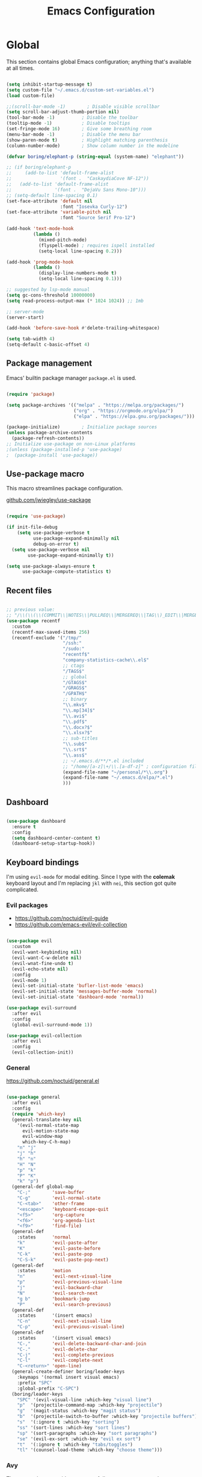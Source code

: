 #+TITLE: Emacs Configuration
#+PROPERTY: header-args:emacs-lisp :tangle .emacs.d/init.el
#+STARTUP: content

* Global

This section contains global Emacs configuration; anything that's available at all times.

#+begin_src emacs-lisp

  (setq inhibit-startup-message t)
  (setq custom-file "~/.emacs.d/custom-set-variables.el")
  (load custom-file)

  ;;(scroll-bar-mode -1)        ; Disable visible scrollbar
  (setq scroll-bar-adjust-thumb-portion nil)
  (tool-bar-mode -1)          ; Disable the toolbar
  (tooltip-mode -1)           ; Disable tooltips
  (set-fringe-mode 16)        ; Give some breathing room
  (menu-bar-mode -1)          ; Disable the menu bar
  (show-paren-mode t)         ; Highlight matching parenthesis
  (column-number-mode)        ; Show column number in the modeline

  (defvar boring/elephant-p (string-equal (system-name) "elephant"))

  ;; (if boring/elephant-p
  ;;     (add-to-list 'default-frame-alist
  ;;                  '(font .  "CaskaydiaCove NF-12"))
  ;;   (add-to-list 'default-frame-alist
  ;;                '(font .  "DejaVu Sans Mono-10")))
  ;; (setq-default line-spacing 0.1)
  (set-face-attribute 'default nil
                      :font "Iosevka Curly-12")
  (set-face-attribute 'variable-pitch nil
                      :font "Source Serif Pro-12")

  (add-hook 'text-mode-hook
            (lambda ()
              (mixed-pitch-mode)
              (flyspell-mode) ; requires ispell installed
              (setq-local line-spacing 0.2)))

  (add-hook 'prog-mode-hook
            (lambda ()
              (display-line-numbers-mode t)
              (setq-local line-spacing 0.1)))

  ;; suggested by lsp-mode manual
  (setq gc-cons-threshold 10000000)
  (setq read-process-output-max (* 1024 1024)) ;; 1mb

  ;; server-mode
  (server-start)

  (add-hook 'before-save-hook #'delete-trailing-whitespace)

  (setq tab-width 4)
  (setq-default c-basic-offset 4)

#+end_src

** Package management

Emacs' builtin package manager ~package.el~ is used.

#+begin_src emacs-lisp

  (require 'package)

  (setq package-archives '(("melpa" . "https://melpa.org/packages/")
                           ("org" . "https://orgmode.org/elpa/")
                           ("elpa" . "https://elpa.gnu.org/packages/")))

  (package-initialize)        ; Initialize package sources
  (unless package-archive-contents
    (package-refresh-contents))
  ;; Initialize use-package on non-Linux platforms
  ;(unless (package-installed-p 'use-package)
  ;  (package-install 'use-package))

#+end_src

** Use-package macro

This macro streamlines package configuration.

[[https://github.com/jwiegley/use-package][github.com/jwiegley/use-package]]

#+begin_src emacs-lisp

  (require 'use-package)

  (if init-file-debug
      (setq use-package-verbose t
            use-package-expand-minimally nil
            debug-on-error t)
    (setq use-package-verbose nil
          use-package-expand-minimally t))

  (setq use-package-always-ensure t
        use-package-compute-statistics t)

#+end_src

** Recent files

#+begin_src emacs-lisp

  ;; previous value:
  ;; "/\\(\\(\\(COMMIT\\|NOTES\\|PULLREQ\\|MERGEREQ\\|TAG\\)_EDIT\\|MERGE_\\|\\)MSG\\|\\(BRANCH\\|EDIT\\)_DESCRIPTION\\)\\'"
  (use-package recentf
    :custom
    (recentf-max-saved-items 256)
    (recentf-exclude '("/tmp/"
                       "/ssh:"
                       "/sudo:"
                       "recentf$"
                       "company-statistics-cache\\.el$"
                       ;; ctags
                       "/TAGS$"
                       ;; global
                       "/GTAGS$"
                       "/GRAGS$"
                       "/GPATH$"
                       ;; binary
                       "\\.mkv$"
                       "\\.mp[34]$"
                       "\\.avi$"
                       "\\.pdf$"
                       "\\.docx?$"
                       "\\.xlsx?$"
                       ;; sub-titles
                       "\\.sub$"
                       "\\.srt$"
                       "\\.ass$"
                       ;; ~/.emacs.d/**/*.el included
                       ;; "/home/[a-z]\+/\\.[a-df-z]" ; configuration file should not be excluded
                       (expand-file-name "~/personal/*\\.org")
                       (expand-file-name "~/.emacs.d/elpa/*.el")
                       )))

#+end_src

** Dashboard

#+begin_src emacs-lisp

  (use-package dashboard
    :ensure t
    :config
    (setq dashboard-center-content t)
    (dashboard-setup-startup-hook))

#+end_src

** Keyboard bindings

I'm using ~evil-mode~ for modal editing. Since I type with the *colemak* keyboard layout and I'm replacing =jkl= with =nei=, this section got quite complicated.

*** Evil packages

- [[https://github.com/noctuid/evil-guide][https://github.com/noctuid/evil-guide]]
- [[https://github.com/emacs-evil/evil-collection][https://github.com/emacs-evil/evil-collection]]

#+begin_src emacs-lisp

  (use-package evil
    :custom
    (evil-want-keybinding nil)
    (evil-want-C-w-delete nil)
    (evil-wnat-fine-undo t)
    (evil-echo-state nil)
    :config
    (evil-mode 1)
    (evil-set-initial-state 'bufler-list-mode 'emacs)
    (evil-set-initial-state 'messages-buffer-mode 'normal)
    (evil-set-initial-state 'dashboard-mode 'normal))

  (use-package evil-surround
    :after evil
    :config
    (global-evil-surround-mode 1))

  (use-package evil-collection
    :after evil
    :config
    (evil-collection-init))

#+end_src

*** General

[[https://github.com/noctuid/general.el][https://github.com/noctuid/general.el]]

#+begin_src emacs-lisp

  (use-package general
    :after evil
    :config
    (require 'which-key)
    (general-translate-key nil
      '(evil-normal-state-map
        evil-motion-state-map
        evil-window-map
        which-key-C-h-map)
      "n" "j"
      "j" "h"
      "h" "n"
      "H" "N"
      "p" "k"
      "P" "K"
      "k" "p")
    (general-def global-map
      "C-;"        'save-buffer
      "C-g"        'evil-normal-state
      "C-<tab>"    'other-frame
      "<escape>"   'keyboard-escape-quit
      "<f5>"       'org-capture
      "<f6>"       'org-agenda-list
      "<f9>"       'find-file)
    (general-def
      :states      'normal
      "k"          'evil-paste-after
      "K"          'evil-paste-before
      "C-k"        'evil-paste-pop
      "C-S-k"      'evil-paste-pop-next)
    (general-def
      :states      'motion
      "n"          'evil-next-visual-line
      "p"          'evil-previous-visual-line
      "j"          'evil-backward-char
      "N"          'evil-search-next
      "g b"        'bookmark-jump
      "P"          'evil-search-previous)
    (general-def
      :states      '(insert emacs)
      "C-n"        'evil-next-visual-line
      "C-p"        'evil-previous-visual-line)
    (general-def
      :states      '(insert visual emacs)
      "C-,"        'evil-delete-backward-char-and-join
      "C-."        'evil-delete-char
      "C-j"        'evil-complete-previous
      "C-l"        'evil-complete-next
      "C-<return>" 'open-line)
    (general-create-definer boring/leader-keys
      :keymaps '(normal insert visual emacs)
      :prefix "SPC"
      :global-prefix "C-SPC")
    (boring/leader-keys
      "SPC" '(evil-visual-line :which-key "visual line")
      "p"  '(projectile-command-map :which-key "projectile")
      "g"  '(magit-status :which-key "magit status")
      "b"  '(projectile-switch-to-buffer :which-key "projectile buffers")
      "s"  '(:ignore t :which-key "sorting")
      "ss" '(sort-lines :which-key "sort lines")
      "sp" '(sort-paragraphs :which-key "sort paragraphs")
      "se" '(evil-ex-sort :which-key "evil ex sort")
      "t"  '(:ignore t :which-key "tabs/toggles")
      "tl" '(counsel-load-theme :which-key "choose theme")))

#+end_src

*** Avy

The avy package provides some usefull movement commands.

#+begin_src emacs-lisp

  (use-package avy
    :custom
    ((avy-keys '(?d ?h ?o ?r ?i ?s ?e ?k ?a ?t ?l ?n ?u)))
    :config
    (general-def
      :states 'motion
      "/"          'evil-avy-goto-word-1
      "?"          'evil-avy-goto-line))

#+end_src

*** Hydra

[[https://github.com/abo-abo/hydra][https://github.com/abo-abo/hydra]]

#+begin_src emacs-lisp

  (use-package hydra)

  (defhydra hydra-text-scale (:timeout 4)
    "scale text"
    ("n" text-scale-increase "in")
    ("p" text-scale-decrease "out")
    ("RET" nil "finished" :exit t))

  (boring/leader-keys
    "ts" '(hydra-text-scale/body :which-key "scale text"))

#+end_src

** Completion

#+begin_src emacs-lisp

  (use-package counsel
    :init
    (counsel-mode))

  (use-package counsel-projectile
    :config (counsel-projectile-mode))

  (use-package ivy
    :diminish
    :bind (("C-s" . swiper)
           :map ivy-minibuffer-map
           ("TAB" . ivy-alt-done)
           ("C-l" . ivy-alt-done)
           :map ivy-switch-buffer-map
           ("C-l" . ivy-done)
           ("C-d" . ivy-switch-buffer-kill)
           :map ivy-reverse-i-search-map
           ("C-k" . ivy-previous-line)
           ("C-d" . ivy-reverse-i-search-kill))
    :config
    (setq ivy-use-virtual-buffers t)
    (ivy-mode 1))

  (use-package ivy-rich
    :init
    (ivy-rich-mode 1))

  (use-package keyfreq
    :config
    (keyfreq-mode 1)
    (keyfreq-autosave-mode 1))

#+end_src

** Yasnippet

#+begin_src emacs-lisp

  (use-package yasnippet
    :config
    (yas-global-mode))

#+end_src

** Auto-Reverting Changed Files

#+begin_src emacs-lisp

  ;; Revert Dired and other buffers
  (setq global-auto-revert-non-file-buffers t)

  ;; Revert buffers when the underlying file has changed
  (global-auto-revert-mode 1)

#+end_src

** Help

#+begin_src emacs-lisp

  (use-package helpful
    :custom
    (counsel-describe-function-function #'helpful-callable)
    (counsel-describe-variable-function #'helpful-variable)
    :bind
    ([remap describe-function] . counsel-describe-function)
    ([remap describe-command]  . helpful-command)
    ([remap describe-variable] . counsel-describe-variable)
    ([remap describe-key]      . helpful-key))

  (use-package which-key
    :diminish which-key-mode
    :config
    ;; (setq which-key-show-early-on-C-h t)
    ;; (setq which-key-idle-delay 100)
    ;; (setq which-key-idle-secondary-delay 0.8)
    ;; does not work with evil operators :(
    ;; (setq which-key-show-operator-state-maps t)
    (setq which-key-sort-order 'which-key-local-then-key-order)
    (which-key-mode))

#+end_src

* Graphics

** Mini-frame

#+begin_src emacs-lisp

  (setq x-gtk-resize-child-frames 'resize-mode)

  (use-package mini-frame
    :config (mini-frame-mode)
    :custom
    (mini-frame-show-parameters
     '((top . 100)
       (width . 0.7)
       (left . 0.5))))

#+end_src

** All the icons

The first time the configuration is loaded on a new machine,  the command =all-the-icons-install-fonts= must be called to install the icons.

#+begin_src emacs-lisp

  (use-package all-the-icons
    :if (display-graphic-p)
    :commands (all-the-icons-install-fonts)
    :custom
    (all-the-icons-default-adjust 0.5)
    (all-the-icons-scale-factor 0.9)
    :init
    (unless (find-font (font-spec :name "all-the-icons"))
      (all-the-icons-install-fonts t)))

  (use-package all-the-icons-dired
    :if (display-graphic-p)
    :hook (dired-mode . all-the-icons-dired-mode))

#+end_src

** Doom

#+begin_src emacs-lisp

  (use-package doom-modeline
    :init (doom-modeline-mode 1)
    :custom
    (doom-modeline-height 24)
    (doom-modeline-hud t))

  (use-package doom-themes
    :config
    (setq doom-themes-enable-bold t
          doom-themes-enable-italic t)
    ;;(load-theme 'doom-monokai-classic t)
    (if boring/elephant-p
        (load-theme 'doom-Iosvkem)
      (load-theme 'doom-old-hope t))
    (doom-themes-visual-bell-config)
    (doom-themes-org-config))

#+end_src

** Solaire

#+begin_src emacs-lisp

  (use-package solaire-mode
    ;; Ensure solaire-mode is running in all solaire-mode buffers
    :hook (change-major-mode . turn-on-solaire-mode)
    ;; ...if you use auto-revert-mode, this prevents solaire-mode from turning
    ;; itself off every time Emacs reverts the file
    :hook (after-revert . turn-on-solaire-mode)
    ;; To enable solaire-mode unconditionally for certain modes:
    :hook (ediff-prepare-buffer . solaire-mode)
    ;; Highlight the minibuffer when it is activated:
    ;;:hook (minibuffer-setup . solaire-mode-in-minibuffer)
    :config
    ;; The bright and dark background colors are automatically swapped the
    ;; first time solaire-mode is activated. Namely, the backgrounds of the
    ;; `default` and `solaire-default-face` faces are swapped. This is done
    ;; because the colors are usually the wrong way around. If you don't
    ;; want this, you can disable it:
    (setq solaire-mode-auto-swap-bg nil)
    (solaire-global-mode +1))

#+end_src

** Writeroom

#+begin_src emacs-lisp

  (boring/leader-keys
    "w"  '(writeroom-mode :which-key "toggle writeroom mode"))

  (use-package writeroom-mode
    :diminish
    :commands (writeroom-mode))

#+end_src

* Programming

** Magit git interface

#+begin_src emacs-lisp

  (use-package magit
    :ensure-system-package git
    :custom
    (magit-display-buffer-function #'magit-display-buffer-same-window-except-diff-v1)
    :config
    (general-def
      :states '(normal visual)
      :keymaps 'magit-mode-map
      "n" 'evil-next-visual-line
      "j" 'evil-backward-char
      "p" 'evil-previous-visual-line
      "h" 'evil-search-next))

#+end_src

** Projectile

#+begin_src emacs-lisp

  (use-package projectile
    :diminish projectile-mode
    :config (projectile-mode +1)
    :custom ((projectile-completion-system 'ivy))
    :bind-keymap
    ("C-c p" . projectile-command-map)
    :init
    ;; NOTE: Set this to the folder where you keep your Git repos!
    (when (file-directory-p "~/projects")
      (setq projectile-project-search-path '("~/projects")))
    (setq projectile-switch-project-action #'projectile-dired))

#+end_src

** Language servers

#+begin_src emacs-lisp

  (use-package lsp-mode
    :init
    (setq lsp-keymap-prefix "C-c l")
    (use-package company)
    :hook ((haskell-mode . lsp-deffered)
           (interactive-haskell-mode . lsp-deferred)
           (lsp-mode . lsp-enable-which-key-integration)))
    ;; :config
    ;; (lsp-enable-which-key-integration t))

  (use-package lsp-ui :commands lsp-ui-mode)
  (use-package lsp-ivy :commands lsp-ivy-workspace-symbol)
  (use-package lsp-treemacs :commands lsp-treemacs-errors-list)

#+end_src

** Haskell

#+begin_src emacs-lisp

  (use-package lsp-haskell)

  (use-package haskell-mode
    ;; :hook ((haskell-mode . lsp-deferred)
    ;;        (interactive-haskell-mode . lsp-deferred))
    :custom
    ((haskell-mode-hook '(capitalized-words-mode
                          ;; haskell-indent-mode
                          haskell-indentation-mode
                          interactive-haskell-mode
                          flycheck-mode))
     (haskell-process-type 'stack-ghci)))

#+end_src

** Elm

#+begin_src emacs-lisp

  (use-package elm-mode
    :config
    (setq elm-package-json "elm.json")
    (setq elm-tags-regexps "/home/boring/.guix-profile/share/emacs/site-lisp/elm-tags.el")
    (setq elm-sort-imports-on-save t)
    (setq elm-tags-on-save t))

#+end_src

* Org mode

#+begin_src emacs-lisp

  (defun efs/org-mode-setup ()
    (org-indent-mode)
    (visual-line-mode 1))

  (defun boring/org-font-setup ()
    ;; Fontify the list hyphen and replace it with bullet
    (font-lock-add-keywords
     'org-mode
     '(("^ *\\([-]\\) "
        (0 (prog1 nil (compose-region (match-beginning 1)
                                      (match-end 1)
                                      "•"))))))

    ;; Set faces for heading levels
    (dolist (face '((outline-1 . 1.3)
                    (outline-2 . 1.2)
                    (outline-3 . 1.13)
                    (outline-4 . 1.1)
                    (outline-5 . 1.1)
                    (outline-6 . 1.1)
                    (outline-7 . 1.1)
                    (outline-8 . 1.1)))
      (set-face-attribute (car face) nil
                          :weight 'bold
                          :height (cdr face)))

    ;; Make sure org-indent face is available
    (require 'org-indent))

  (use-package org
    :hook (org-mode . efs/org-mode-setup)
    :config
    (boring/org-font-setup)
    (require 'org-habit)
    (add-to-list 'org-modules 'org-habit)
    (general-translate-key 'normal 'outline-mode-map
      "C-n" "C-j"
      "C-p" "C-k"
      "M-j" "M-h"
      "M-n" "M-j"
      "M-p" "M-k")
    (org-babel-do-load-languages
     'org-babel-load-languages
     '((haskell . t)))
    :custom
    (org-hide-emphasis-markers t)
    (org-ellipsis " ▾")
    (org-agenda-start-with-log-mode t)
    (org-log-done 'time)
    (org-log-into-drawer t)
    (org-agenda-diary-file "~/personal/diary.org")
    (org-agenda-files '("~/personal/")))

  (use-package org-bullets
    :after org
    :hook (org-mode . org-bullets-mode)
    :custom
    (org-bullets-bullet-list '("◉" "○" "●" "○" "●" "○" "●")))

  (defun efs/org-mode-visual-fill ()
    (setq visual-fill-column-width 100
          visual-fill-column-center-text t)
    (visual-fill-column-mode 1))

  (use-package visual-fill-column
    :hook (org-mode . efs/org-mode-visual-fill))

  ;; Show hidden emphasis markers
  (use-package org-appear
    :hook (org-mode . org-appear-mode))

#+end_src

** Org Roam

More information can be found in the org roam [[https://www.orgroam.com/manual.html][manual]].

#+begin_src emacs-lisp

  (use-package org-roam
    :init
    (setq org-roam-v2-ack t)
    :custom
    (org-roam-directory "~/org-roam")
    :config
    (org-roam-setup)
    :bind (:map org-mode-map
           ("C-c n i"   . org-roam-node-insert)))

  (boring/leader-keys
    "n"     '(:ignore t :which-key "org-roam")
    "n f"   '(org-roam-node-find :which-key "find node")
    "n n"   '(org-roam-capture :which-key "capture node")
    "n c"   '(org-roam-dailies-capture-today :which-key "daily: capture today")
    "n C r" '(org-roam-dailies-capture-tomorrow :which-key "daily: capture tomorrow")
    "n d"   '(org-roam-dailies-goto-date :which-key "daily: goto data")
    "n t"   '(org-roam-dailies-goto-today :which-key "daily: goto today")
    "n y"   '(org-roam-dailies-goto-yesterday :which-key "daily: goto yesterday")
    "n r"   '(org-roam-dailies-goto-tomorrow :which-key "daily: goto tomorrow")
    "n g"   '(org-roam-graph :which-key "graph"))

#+end_src

* Dired

#+begin_src emacs-lisp

  (use-package dired
    :ensure nil
    ;; :straight nil
    :defer 1
    :commands (dired dired-jump)
    :config
    (setq dired-listing-switches "-agho --group-directories-first"
          dired-omit-files "\\`[.]?#\\|\\`[.].*\\'"
          dired-omit-verbose nil
          dired-hide-details-hide-symlink-targets nil
          delete-by-moving-to-trash t)

    (autoload 'dired-omit-mode "dired-x")

    (add-hook 'dired-load-hook
              (lambda ()
                (interactive)
                (dired-collapse)))

    (add-hook 'dired-mode-hook
              (lambda ()
                (interactive)
                (dired-omit-mode 1)
                (dired-hide-details-mode 1)
                (s-equals? "/gnu/store/" (expand-file-name default-directory))
                (all-the-icons-dired-mode 1)
                (hl-line-mode 1)))

    (use-package dired-rainbow
      :defer 2
      :config
      (dired-rainbow-define-chmod directory "#6cb2eb" "d.*")
      (dired-rainbow-define html "#eb5286" ("css" "less" "sass" "scss" "htm" "html" "jhtm" "mht" "eml" "mustache" "xhtml"))
      (dired-rainbow-define xml "#f2d024" ("xml" "xsd" "xsl" "xslt" "wsdl" "bib" "json" "msg" "pgn" "rss" "yaml" "yml" "rdata"))
      (dired-rainbow-define document "#9561e2" ("docm" "doc" "docx" "odb" "odt" "pdb" "pdf" "ps" "rtf" "djvu" "epub" "odp" "ppt" "pptx"))
      (dired-rainbow-define markdown "#ffed4a" ("org" "etx" "info" "markdown" "md" "mkd" "nfo" "pod" "rst" "tex" "textfile" "txt"))
      (dired-rainbow-define database "#6574cd" ("xlsx" "xls" "csv" "accdb" "db" "mdb" "sqlite" "nc"))
      (dired-rainbow-define media "#de751f" ("mp3" "mp4" "mkv" "MP3" "MP4" "avi" "mpeg" "mpg" "flv" "ogg" "mov" "mid" "midi" "wav" "aiff" "flac"))
      (dired-rainbow-define image "#f66d9b" ("tiff" "tif" "cdr" "gif" "ico" "jpeg" "jpg" "png" "psd" "eps" "svg"))
      (dired-rainbow-define log "#c17d11" ("log"))
      (dired-rainbow-define shell "#f6993f" ("awk" "bash" "bat" "sed" "sh" "zsh" "vim"))
      (dired-rainbow-define interpreted "#38c172" ("py" "ipynb" "rb" "pl" "t" "msql" "mysql" "pgsql" "sql" "r" "clj" "cljs" "scala" "js"))
      (dired-rainbow-define compiled "#4dc0b5" ("asm" "cl" "lisp" "el" "c" "h" "c++" "h++" "hpp" "hxx" "m" "cc" "cs" "cp" "cpp" "go" "f" "for" "ftn" "f90" "f95" "f03" "f08" "s" "rs" "hi" "hs" "pyc" ".java"))
      (dired-rainbow-define executable "#8cc4ff" ("exe" "msi"))
      (dired-rainbow-define compressed "#51d88a" ("7z" "zip" "bz2" "tgz" "txz" "gz" "xz" "z" "Z" "jar" "war" "ear" "rar" "sar" "xpi" "apk" "xz" "tar"))
      (dired-rainbow-define packaged "#faad63" ("deb" "rpm" "apk" "jad" "jar" "cab" "pak" "pk3" "vdf" "vpk" "bsp"))
      (dired-rainbow-define encrypted "#ffed4a" ("gpg" "pgp" "asc" "bfe" "enc" "signature" "sig" "p12" "pem"))
      (dired-rainbow-define fonts "#6cb2eb" ("afm" "fon" "fnt" "pfb" "pfm" "ttf" "otf"))
      (dired-rainbow-define partition "#e3342f" ("dmg" "iso" "bin" "nrg" "qcow" "toast" "vcd" "vmdk" "bak"))
      (dired-rainbow-define vc "#0074d9" ("git" "gitignore" "gitattributes" "gitmodules"))
      (dired-rainbow-define-chmod executable-unix "#38c172" "-.*x.*"))

    (use-package dired-single
      :defer t)

    (use-package dired-ranger
      :defer t)

    (use-package dired-collapse
      :defer t)

    (use-package dired-hacks-utils
      :defer t)

    (evil-collection-define-key 'normal 'dired-mode-map
      (kbd "DEL") 'dired-single-up-directory
      "h" 'dired-single-up-directory
      "H" 'dired-omit-mode
      "l" 'dired-single-buffer
      "y" 'dired-ranger-copy
      "X" 'dired-ranger-move
      "k" 'dired-ranger-paste))

#+end_src
